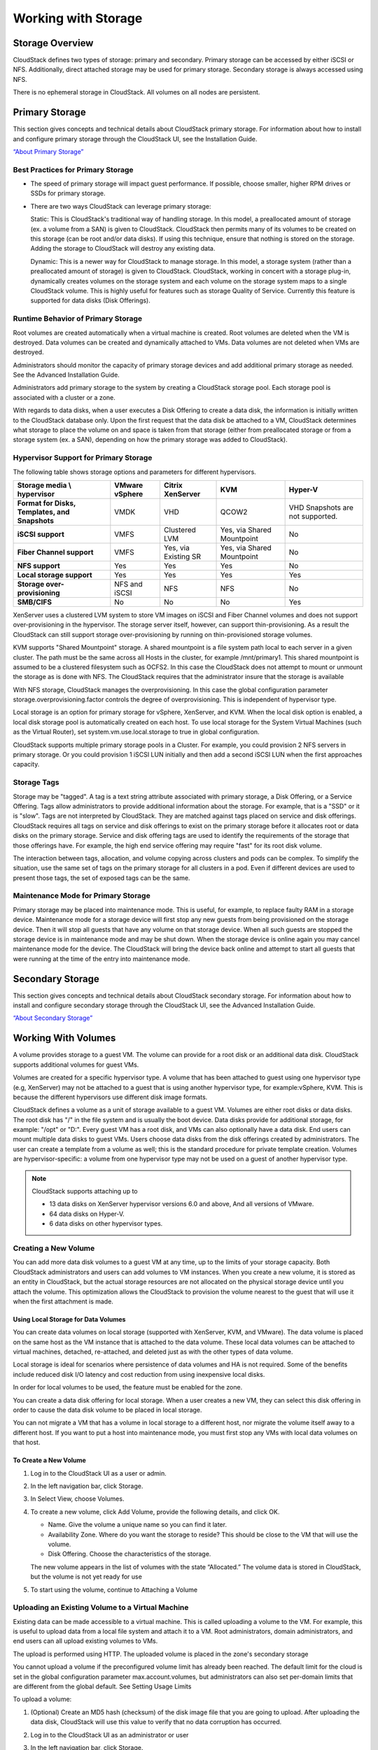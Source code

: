 .. Licensed to the Apache Software Foundation (ASF) under one
   or more contributor license agreements.  See the NOTICE file
   distributed with this work for additional information#
   regarding copyright ownership.  The ASF licenses this file
   to you under the Apache License, Version 2.0 (the
   "License"); you may not use this file except in compliance
   with the License.  You may obtain a copy of the License at
   http://www.apache.org/licenses/LICENSE-2.0
   Unless required by applicable law or agreed to in writing,
   software distributed under the License is distributed on an
   "AS IS" BASIS, WITHOUT WARRANTIES OR CONDITIONS OF ANY
   KIND, either express or implied.  See the License for the
   specific language governing permissions and limitations
   under the License.
   

Working with Storage
====================

Storage Overview
----------------

CloudStack defines two types of storage: primary and secondary. Primary
storage can be accessed by either iSCSI or NFS. Additionally, direct
attached storage may be used for primary storage. Secondary storage is
always accessed using NFS.

There is no ephemeral storage in CloudStack. All volumes on all nodes
are persistent.


Primary Storage
---------------

This section gives concepts and technical details about CloudStack
primary storage. For information about how to install and configure
primary storage through the CloudStack UI, see the Installation Guide.

`“About Primary Storage” <http://docs.cloudstack.apache.org/en/latest/concepts.html#about-primary-storage>`_


Best Practices for Primary Storage
~~~~~~~~~~~~~~~~~~~~~~~~~~~~~~~~~~

-  The speed of primary storage will impact guest performance. If
   possible, choose smaller, higher RPM drives or SSDs for primary
   storage.

-  There are two ways CloudStack can leverage primary storage:

   Static: This is CloudStack's traditional way of handling storage. In
   this model, a preallocated amount of storage (ex. a volume from a
   SAN) is given to CloudStack. CloudStack then permits many of its
   volumes to be created on this storage (can be root and/or data
   disks). If using this technique, ensure that nothing is stored on the
   storage. Adding the storage to CloudStack will destroy any existing
   data.

   Dynamic: This is a newer way for CloudStack to manage storage. In
   this model, a storage system (rather than a preallocated amount of
   storage) is given to CloudStack. CloudStack, working in concert with
   a storage plug-in, dynamically creates volumes on the storage system
   and each volume on the storage system maps to a single CloudStack
   volume. This is highly useful for features such as storage Quality of
   Service. Currently this feature is supported for data disks (Disk
   Offerings).


Runtime Behavior of Primary Storage
~~~~~~~~~~~~~~~~~~~~~~~~~~~~~~~~~~~

Root volumes are created automatically when a virtual machine is
created. Root volumes are deleted when the VM is destroyed. Data volumes
can be created and dynamically attached to VMs. Data volumes are not
deleted when VMs are destroyed.

Administrators should monitor the capacity of primary storage devices
and add additional primary storage as needed. See the Advanced
Installation Guide.

Administrators add primary storage to the system by creating a
CloudStack storage pool. Each storage pool is associated with a cluster
or a zone.

With regards to data disks, when a user executes a Disk Offering to
create a data disk, the information is initially written to the
CloudStack database only. Upon the first request that the data disk be
attached to a VM, CloudStack determines what storage to place the volume
on and space is taken from that storage (either from preallocated
storage or from a storage system (ex. a SAN), depending on how the
primary storage was added to CloudStack).


Hypervisor Support for Primary Storage
~~~~~~~~~~~~~~~~~~~~~~~~~~~~~~~~~~~~~~

The following table shows storage options and parameters for different
hypervisors.

.. cssclass:: table-striped table-bordered table-hover

============================================== ================ ==================== =========================== ============================
Storage media \\ hypervisor                    VMware vSphere   Citrix XenServer     KVM                         Hyper-V
============================================== ================ ==================== =========================== ============================
**Format for Disks, Templates, and Snapshots** VMDK             VHD                  QCOW2                       VHD
                                                                                                                 Snapshots are not supported.
**iSCSI support**                              VMFS             Clustered LVM        Yes, via Shared Mountpoint  No
**Fiber Channel support**                      VMFS             Yes, via Existing SR Yes, via Shared Mountpoint  No
**NFS support**                                Yes              Yes                  Yes                         No
**Local storage support**                      Yes              Yes                  Yes                         Yes
**Storage over-provisioning**                  NFS and iSCSI    NFS                  NFS                         No
**SMB/CIFS**                                   No               No                   No                          Yes
============================================== ================ ==================== =========================== ============================

XenServer uses a clustered LVM system to store VM images on iSCSI and
Fiber Channel volumes and does not support over-provisioning in the
hypervisor. The storage server itself, however, can support
thin-provisioning. As a result the CloudStack can still support storage
over-provisioning by running on thin-provisioned storage volumes.

KVM supports "Shared Mountpoint" storage. A shared mountpoint is a file
system path local to each server in a given cluster. The path must be
the same across all Hosts in the cluster, for example /mnt/primary1.
This shared mountpoint is assumed to be a clustered filesystem such as
OCFS2. In this case the CloudStack does not attempt to mount or unmount
the storage as is done with NFS. The CloudStack requires that the
administrator insure that the storage is available

With NFS storage, CloudStack manages the overprovisioning. In this case
the global configuration parameter storage.overprovisioning.factor
controls the degree of overprovisioning. This is independent of
hypervisor type.

Local storage is an option for primary storage for vSphere, XenServer,
and KVM. When the local disk option is enabled, a local disk storage
pool is automatically created on each host. To use local storage for the
System Virtual Machines (such as the Virtual Router), set
system.vm.use.local.storage to true in global configuration.

CloudStack supports multiple primary storage pools in a Cluster. For
example, you could provision 2 NFS servers in primary storage. Or you
could provision 1 iSCSI LUN initially and then add a second iSCSI LUN
when the first approaches capacity.


Storage Tags
~~~~~~~~~~~~

Storage may be "tagged". A tag is a text string attribute associated
with primary storage, a Disk Offering, or a Service Offering. Tags allow
administrators to provide additional information about the storage. For
example, that is a "SSD" or it is "slow". Tags are not interpreted by
CloudStack. They are matched against tags placed on service and disk
offerings. CloudStack requires all tags on service and disk offerings to
exist on the primary storage before it allocates root or data disks on
the primary storage. Service and disk offering tags are used to identify
the requirements of the storage that those offerings have. For example,
the high end service offering may require "fast" for its root disk
volume.

The interaction between tags, allocation, and volume copying across
clusters and pods can be complex. To simplify the situation, use the
same set of tags on the primary storage for all clusters in a pod. Even
if different devices are used to present those tags, the set of exposed
tags can be the same.


Maintenance Mode for Primary Storage
~~~~~~~~~~~~~~~~~~~~~~~~~~~~~~~~~~~~

Primary storage may be placed into maintenance mode. This is useful, for
example, to replace faulty RAM in a storage device. Maintenance mode for
a storage device will first stop any new guests from being provisioned
on the storage device. Then it will stop all guests that have any volume
on that storage device. When all such guests are stopped the storage
device is in maintenance mode and may be shut down. When the storage
device is online again you may cancel maintenance mode for the device.
The CloudStack will bring the device back online and attempt to start
all guests that were running at the time of the entry into maintenance
mode.


Secondary Storage
-----------------

This section gives concepts and technical details about CloudStack
secondary storage. For information about how to install and configure
secondary storage through the CloudStack UI, see the Advanced
Installation Guide.

`“About Secondary Storage” <http://docs.cloudstack.apache.org/en/latest/concepts.html#about-secondary-storage>`_


Working With Volumes
--------------------

A volume provides storage to a guest VM. The volume can provide for a
root disk or an additional data disk. CloudStack supports additional
volumes for guest VMs.

Volumes are created for a specific hypervisor type. A volume that has
been attached to guest using one hypervisor type (e.g, XenServer) may
not be attached to a guest that is using another hypervisor type, for
example:vSphere, KVM. This is because the different hypervisors use
different disk image formats.

CloudStack defines a volume as a unit of storage available to a guest
VM. Volumes are either root disks or data disks. The root disk has "/"
in the file system and is usually the boot device. Data disks provide
for additional storage, for example: "/opt" or "D:". Every guest VM has
a root disk, and VMs can also optionally have a data disk. End users can
mount multiple data disks to guest VMs. Users choose data disks from the
disk offerings created by administrators. The user can create a template
from a volume as well; this is the standard procedure for private
template creation. Volumes are hypervisor-specific: a volume from one
hypervisor type may not be used on a guest of another hypervisor type.

.. note:: 
   CloudStack supports attaching up to

   - 13 data disks on XenServer hypervisor versions 6.0 and above,
     And all versions of VMware.

   - 64 data disks on Hyper-V.

   - 6 data disks on other hypervisor types.


Creating a New Volume
~~~~~~~~~~~~~~~~~~~~~

You can add more data disk volumes to a guest VM at any time, up to the
limits of your storage capacity. Both CloudStack administrators and
users can add volumes to VM instances. When you create a new volume, it
is stored as an entity in CloudStack, but the actual storage resources
are not allocated on the physical storage device until you attach the
volume. This optimization allows the CloudStack to provision the volume
nearest to the guest that will use it when the first attachment is made.


Using Local Storage for Data Volumes
^^^^^^^^^^^^^^^^^^^^^^^^^^^^^^^^^^^^

You can create data volumes on local storage (supported with XenServer,
KVM, and VMware). The data volume is placed on the same host as the VM
instance that is attached to the data volume. These local data volumes
can be attached to virtual machines, detached, re-attached, and deleted
just as with the other types of data volume.

Local storage is ideal for scenarios where persistence of data volumes
and HA is not required. Some of the benefits include reduced disk I/O
latency and cost reduction from using inexpensive local disks.

In order for local volumes to be used, the feature must be enabled for
the zone.

You can create a data disk offering for local storage. When a user
creates a new VM, they can select this disk offering in order to cause
the data disk volume to be placed in local storage.

You can not migrate a VM that has a volume in local storage to a
different host, nor migrate the volume itself away to a different host.
If you want to put a host into maintenance mode, you must first stop any
VMs with local data volumes on that host.


To Create a New Volume
^^^^^^^^^^^^^^^^^^^^^^

#. Log in to the CloudStack UI as a user or admin.

#. In the left navigation bar, click Storage.

#. In Select View, choose Volumes.

#. To create a new volume, click Add Volume, provide the following
   details, and click OK.

   -  Name. Give the volume a unique name so you can find it later.

   -  Availability Zone. Where do you want the storage to reside? This
      should be close to the VM that will use the volume.

   -  Disk Offering. Choose the characteristics of the storage.

   The new volume appears in the list of volumes with the state
   “Allocated.” The volume data is stored in CloudStack, but the volume
   is not yet ready for use

#. To start using the volume, continue to Attaching a Volume


Uploading an Existing Volume to a Virtual Machine
~~~~~~~~~~~~~~~~~~~~~~~~~~~~~~~~~~~~~~~~~~~~~~~~~

Existing data can be made accessible to a virtual machine. This is
called uploading a volume to the VM. For example, this is useful to
upload data from a local file system and attach it to a VM. Root
administrators, domain administrators, and end users can all upload
existing volumes to VMs.

The upload is performed using HTTP. The uploaded volume is placed in the
zone's secondary storage

You cannot upload a volume if the preconfigured volume limit has already
been reached. The default limit for the cloud is set in the global
configuration parameter max.account.volumes, but administrators can also
set per-domain limits that are different from the global default. See
Setting Usage Limits

To upload a volume:

#. (Optional) Create an MD5 hash (checksum) of the disk image file that
   you are going to upload. After uploading the data disk, CloudStack
   will use this value to verify that no data corruption has occurred.

#. Log in to the CloudStack UI as an administrator or user

#. In the left navigation bar, click Storage.

#. Click Upload Volume.

#. Provide the following:

   -  Name and Description. Any desired name and a brief description
      that can be shown in the UI.

   -  Availability Zone. Choose the zone where you want to store the
      volume. VMs running on hosts in this zone can attach the volume.

   -  Format. Choose one of the following to indicate the disk image
      format of the volume.

      .. cssclass:: table-striped table-bordered table-hover

      ==========  =================
      Hypervisor  Disk Image Format
      ==========  =================
      XenServer   VHD
      VMware      OVA
      KVM         QCOW2
      ==========  =================

   -  URL. The secure HTTP or HTTPS URL that CloudStack can use to
      access your disk. The type of file at the URL must match the value
      chosen in Format. For example, if Format is VHD, the URL might
      look like the following:

      ``http://yourFileServerIP/userdata/myDataDisk.vhd``

   -  MD5 checksum. (Optional) Use the hash that you created in step 1.

#. Wait until the status of the volume shows that the upload is
   complete. Click Instances - Volumes, find the name you specified in
   step 5, and make sure the status is Uploaded.


Attaching a Volume
~~~~~~~~~~~~~~~~~~

You can attach a volume to a guest VM to provide extra disk storage.
Attach a volume when you first create a new volume, when you are moving
an existing volume from one VM to another, or after you have migrated a
volume from one storage pool to another.

#. Log in to the CloudStack UI as a user or admin.

#. In the left navigation, click Storage.

#. In Select View, choose Volumes.

#. Click the volume name in the Volumes list, then click the Attach Disk
   button |AttachDiskButton.png|

#. In the Instance popup, choose the VM to which you want to attach the
   volume. You will only see instances to which you are allowed to
   attach volumes; for example, a user will see only instances created
   by that user, but the administrator will have more choices.

#. When the volume has been attached, you should be able to see it by
   clicking Instances, the instance name, and View Volumes.


Detaching and Moving Volumes
~~~~~~~~~~~~~~~~~~~~~~~~~~~~

.. note:: 
   This procedure is different from moving volumes from one storage pool 
   to another as described in `“VM Storage Migration” 
   <#vm-storage-migration>`_.

A volume can be detached from a guest VM and attached to another guest.
Both CloudStack administrators and users can detach volumes from VMs and
move them to other VMs.

If the two VMs are in different clusters, and the volume is large, it
may take several minutes for the volume to be moved to the new VM.

#. Log in to the CloudStack UI as a user or admin.

#. In the left navigation bar, click Storage, and choose Volumes in
   Select View. Alternatively, if you know which VM the volume is
   attached to, you can click Instances, click the VM name, and click
   View Volumes.

#. Click the name of the volume you want to detach, then click the
   Detach Disk button. |DetachDiskButton.png|

#. To move the volume to another VM, follow the steps in
   `“Attaching a Volume” <#attaching-a-volume>`_.


VM Storage Migration
~~~~~~~~~~~~~~~~~~~~

Supported in XenServer, KVM, and VMware.

.. note:: 
   This procedure is different from moving disk volumes from one VM to 
   another as described in `“Detaching and Moving Volumes” 
   <#detaching-and-moving-volumes>`_.

You can migrate a virtual machine’s root disk volume or any additional
data disk volume from one storage pool to another in the same zone.

You can use the storage migration feature to achieve some commonly
desired administration goals, such as balancing the load on storage
pools and increasing the reliability of virtual machines by moving them
away from any storage pool that is experiencing issues.

On XenServer and VMware, live migration of VM storage is enabled through
CloudStack support for XenMotion and vMotion. Live storage migration
allows VMs to be moved from one host to another, where the VMs are not
located on storage shared between the two hosts. It provides the option
to live migrate a VM’s disks along with the VM itself. It is possible to
migrate a VM from one XenServer resource pool / VMware cluster to
another, or to migrate a VM whose disks are on local storage, or even to
migrate a VM’s disks from one storage repository to another, all while
the VM is running.

.. note:: 
   Because of a limitation in VMware, live migration of storage for a 
   VM is allowed only if the source and target storage pool are 
   accessible to the source host; that is, the host where the VM is 
   running when the live migration operation is requested.


Migrating a Data Volume to a New Storage Pool
^^^^^^^^^^^^^^^^^^^^^^^^^^^^^^^^^^^^^^^^^^^^^

There are two situations when you might want to migrate a disk:

-  Move the disk to new storage, but leave it attached to the same
   running VM.

-  Detach the disk from its current VM, move it to new storage, and
   attach it to a new VM.


Migrating Storage For a Running VM
''''''''''''''''''''''''''''''''''

(Supported on XenServer and VMware)

#. Log in to the CloudStack UI as a user or admin.

#. In the left navigation bar, click Instances, click the VM name, and
   click View Volumes.

#. Click the volume you want to migrate.

#. Detach the disk from the VM. See `“Detaching and
   Moving Volumes” <#detaching-and-moving-volumes>`_ but skip the “reattach”
   step at the end. You will do that after migrating to new storage.

#. Click the Migrate Volume button |Migrateinstance.png| and choose the 
   destination from the dropdown list.

#. Watch for the volume status to change to Migrating, then back to
   Ready.


Migrating Storage and Attaching to a Different VM
'''''''''''''''''''''''''''''''''''''''''''''''''

#. Log in to the CloudStack UI as a user or admin.

#. Detach the disk from the VM. See `“Detaching and
   Moving Volumes” <#detaching-and-moving-volumes>`_ but skip the “reattach”
   step at the end. You will do that after migrating to new storage.

#. Click the Migrate Volume button |Migrateinstance.png| and choose the 
   destination from the dropdown list.

#. Watch for the volume status to change to Migrating, then back to
   Ready. You can find the volume by clicking Storage in the left
   navigation bar. Make sure that Volumes is displayed at the top of the
   window, in the Select View dropdown.

#. Attach the volume to any desired VM running in the same cluster as
   the new storage server. See `“Attaching a
   Volume” <#attaching-a-volume>`_


Migrating a VM Root Volume to a New Storage Pool
^^^^^^^^^^^^^^^^^^^^^^^^^^^^^^^^^^^^^^^^^^^^^^^^

(XenServer, VMware) You can live migrate a VM's root disk from one
storage pool to another, without stopping the VM first.

(KVM) When migrating the root disk volume, the VM must first be stopped,
and users can not access the VM. After migration is complete, the VM can
be restarted.

#. Log in to the CloudStack UI as a user or admin.

#. In the left navigation bar, click Instances, and click the VM name.

#. (KVM only) Stop the VM.

#. Click the Migrate button |Migrateinstance.png| and choose the 
   destination from the dropdown list.

   .. note:: 
      If the VM's storage has to be migrated along with the VM, this will 
      be noted in the host list. CloudStack will take care of the storage 
      migration for you.

#. Watch for the volume status to change to Migrating, then back to
   Running (or Stopped, in the case of KVM). This can take some time.

#. (KVM only) Restart the VM.


Resizing Volumes
~~~~~~~~~~~~~~~~

CloudStack provides the ability to resize data disks; CloudStack
controls volume size by using disk offerings. This provides CloudStack
administrators with the flexibility to choose how much space they want
to make available to the end users. Volumes within the disk offerings
with the same storage tag can be resized. For example, if you only want
to offer 10, 50, and 100 GB offerings, the allowed resize should stay
within those limits. That implies if you define a 10 GB, a 50 GB and a
100 GB disk offerings, a user can upgrade from 10 GB to 50 GB, or 50 GB
to 100 GB. If you create a custom-sized disk offering, then you have the
option to resize the volume by specifying a new, larger size.

Additionally, using the resizeVolume API, a data volume can be moved
from a static disk offering to a custom disk offering with the size
specified. This functionality allows those who might be billing by
certain volume sizes or disk offerings to stick to that model, while
providing the flexibility to migrate to whatever custom size necessary.

This feature is supported on KVM, XenServer, and VMware hosts. However,
shrinking volumes is not supported on VMware hosts.

Before you try to resize a volume, consider the following:

-  The VMs associated with the volume are stopped.

-  The data disks associated with the volume are removed.

-  When a volume is shrunk, the disk associated with it is simply
   truncated, and doing so would put its content at risk of data loss.
   Therefore, resize any partitions or file systems before you shrink a
   data disk so that all the data is moved off from that disk.

To resize a volume:

#. Log in to the CloudStack UI as a user or admin.

#. In the left navigation bar, click Storage.

#. In Select View, choose Volumes.

#. Select the volume name in the Volumes list, then click the Resize
   Volume button |resize-volume-icon.png|

#. In the Resize Volume pop-up, choose desired characteristics for the
   storage.

   |resize-volume.png|

   #. If you select Custom Disk, specify a custom size.

   #. Click Shrink OK to confirm that you are reducing the size of a
      volume.

      This parameter protects against inadvertent shrinking of a disk,
      which might lead to the risk of data loss. You must sign off that
      you know what you are doing.

#. Click OK.


Reset VM to New Root Disk on Reboot
~~~~~~~~~~~~~~~~~~~~~~~~~~~~~~~~~~~

You can specify that you want to discard the root disk and create a new
one whenever a given VM is rebooted. This is useful for secure
environments that need a fresh start on every boot and for desktops that
should not retain state. The IP address of the VM will not change due to
this operation.

**To enable root disk reset on VM reboot:**

When creating a new service offering, set the parameter isVolatile to
True. VMs created from this service offering will have their disks reset
upon reboot. See `“Creating a New Compute
Offering” <service_offerings.html#creating-a-new-compute-offering>`_.


Volume Deletion and Garbage Collection
~~~~~~~~~~~~~~~~~~~~~~~~~~~~~~~~~~~~~~

The deletion of a volume does not delete the snapshots that have been
created from the volume

When a VM is destroyed, data disk volumes that are attached to the VM
are not deleted.

Volumes are permanently destroyed using a garbage collection process.
The global configuration variables expunge.delay and expunge.interval
determine when the physical deletion of volumes will occur.

-  `expunge.delay`: determines how old the volume must be before it is
   destroyed, in seconds

-  `expunge.interval`: determines how often to run the garbage collection
   check

Administrators should adjust these values depending on site policies
around data retention.


Working with Volume Snapshots
-----------------------------

(Supported for the following hypervisors: **XenServer**, **VMware
vSphere**, and **KVM**)

CloudStack supports snapshots of disk volumes. Snapshots are a
point-in-time capture of virtual machine disks. Memory and CPU states
are not captured. If you are using the Oracle VM hypervisor, you can not
take snapshots, since OVM does not support them.

Snapshots may be taken for volumes, including both root and data disks
(except when the Oracle VM hypervisor is used, which does not support
snapshots). The administrator places a limit on the number of stored
snapshots per user. Users can create new volumes from the snapshot for
recovery of particular files and they can create templates from
snapshots to boot from a restored disk.

Users can create snapshots manually or by setting up automatic recurring
snapshot policies. Users can also create disk volumes from snapshots,
which may be attached to a VM like any other disk volume. Snapshots of
both root disks and data disks are supported. However, CloudStack does
not currently support booting a VM from a recovered root disk. A disk
recovered from snapshot of a root disk is treated as a regular data
disk; the data on recovered disk can be accessed by attaching the disk
to a VM.

A completed snapshot is copied from primary storage to secondary
storage, where it is stored until deleted or purged by newer snapshot.


How to Snapshot a Volume
~~~~~~~~~~~~~~~~~~~~~~~~

#. Log in to the CloudStack UI as a user or administrator.

#. In the left navigation bar, click Storage.

#. In Select View, be sure Volumes is selected.

#. Click the name of the volume you want to snapshot.

#. Click the Snapshot button. |SnapshotButton.png|


Automatic Snapshot Creation and Retention
~~~~~~~~~~~~~~~~~~~~~~~~~~~~~~~~~~~~~~~~~

(Supported for the following hypervisors: **XenServer**, **VMware
vSphere**, and **KVM**)

Users can set up a recurring snapshot policy to automatically create
multiple snapshots of a disk at regular intervals. Snapshots can be
created on an hourly, daily, weekly, or monthly interval. One snapshot
policy can be set up per disk volume. For example, a user can set up a
daily snapshot at 02:30.

With each snapshot schedule, users can also specify the number of
scheduled snapshots to be retained. Older snapshots that exceed the
retention limit are automatically deleted. This user-defined limit must
be equal to or lower than the global limit set by the CloudStack
administrator. See `“Globally Configured
Limits” <usage.html#globally-configured-limits>`_. The limit applies only
to those snapshots that are taken as part of an automatic recurring
snapshot policy. Additional manual snapshots can be created and
retained.


Incremental Snapshots and Backup
~~~~~~~~~~~~~~~~~~~~~~~~~~~~~~~~

Snapshots are created on primary storage where a disk resides. After a
snapshot is created, it is immediately backed up to secondary storage
and removed from primary storage for optimal utilization of space on
primary storage.

CloudStack does incremental backups for some hypervisors. When
incremental backups are supported, every N backup is a full backup.

.. cssclass:: table-striped table-bordered table-hover

+------------------------------+------------------+------------------+-----+
|                              | VMware vSphere   | Citrix XenServer | KVM |
+==============================+==================+==================+=====+
| Support incremental backup   | No               | Yes              | No  |
+------------------------------+------------------+------------------+-----+


Volume Status
~~~~~~~~~~~~~

When a snapshot operation is triggered by means of a recurring snapshot
policy, a snapshot is skipped if a volume has remained inactive since
its last snapshot was taken. A volume is considered to be inactive if it
is either detached or attached to a VM that is not running. CloudStack
ensures that at least one snapshot is taken since the volume last became
inactive.

When a snapshot is taken manually, a snapshot is always created
regardless of whether a volume has been active or not.


Snapshot Restore
~~~~~~~~~~~~~~~~

There are two paths to restoring snapshots. Users can create a volume
from the snapshot. The volume can then be mounted to a VM and files
recovered as needed. Alternatively, a template may be created from the
snapshot of a root disk. The user can then boot a VM from this template
to effect recovery of the root disk.


Snapshot Job Throttling
~~~~~~~~~~~~~~~~~~~~~~~

When a snapshot of a virtual machine is requested, the snapshot job runs
on the same host where the VM is running or, in the case of a stopped
VM, the host where it ran last. If many snapshots are requested for VMs
on a single host, this can lead to problems with too many snapshot jobs
overwhelming the resources of the host.

To address this situation, the cloud's root administrator can throttle
how many snapshot jobs are executed simultaneously on the hosts in the
cloud by using the global configuration setting
concurrent.snapshots.threshold.perhost. By using this setting, the
administrator can better ensure that snapshot jobs do not time out and
hypervisor hosts do not experience performance issues due to hosts being
overloaded with too many snapshot requests.

Set concurrent.snapshots.threshold.perhost to a value that represents a
best guess about how many snapshot jobs the hypervisor hosts can execute
at one time, given the current resources of the hosts and the number of
VMs running on the hosts. If a given host has more snapshot requests,
the additional requests are placed in a waiting queue. No new snapshot
jobs will start until the number of currently executing snapshot jobs
falls below the configured limit.

The admin can also set job.expire.minutes to place a maximum on how long
a snapshot request will wait in the queue. If this limit is reached, the
snapshot request fails and returns an error message.


VMware Volume Snapshot Performance
~~~~~~~~~~~~~~~~~~~~~~~~~~~~~~~~~~

When you take a snapshot of a data or root volume on VMware, CloudStack
uses an efficient storage technique to improve performance.

A snapshot is not immediately exported from vCenter to a mounted NFS
share and packaged into an OVA file format. This operation would consume
time and resources. Instead, the original file formats (e.g., VMDK)
provided by vCenter are retained. An OVA file will only be created as
needed, on demand. To generate the OVA, CloudStack uses information in a
properties file (\*.ova.meta) which it stored along with the original
snapshot data.

.. note:: 
   For upgrading customers: This process applies only to newly created 
   snapshots after upgrade to CloudStack 4.2. Snapshots that have already 
   been taken and stored in OVA format will continue to exist in that 
   format, and will continue to work as expected.


.. |AttachDiskButton.png| image:: _static/images/attach-disk-icon.png
   :alt: Attach Disk Button.
.. |resize-volume-icon.png| image:: _static/images/resize-volume-icon.png
   :alt: button to display the resize volume option.
.. |resize-volume.png| image:: _static/images/resize-volume.png
   :alt: option to resize a volume.
.. |SnapshotButton.png| image:: _static/images/SnapshotButton.png
   :alt: Snapshot Button.
.. |DetachDiskButton.png| image:: _static/images/detach-disk-icon.png
   :alt: Detach Disk Button.
.. |Migrateinstance.png| image:: _static/images/migrate-instance.png
   :alt: button to migrate a volume.
